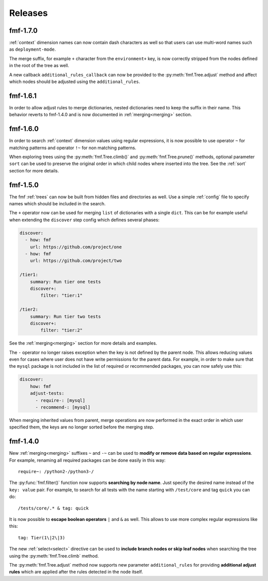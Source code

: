 .. _releases:

======================
    Releases
======================


fmf-1.7.0
~~~~~~~~~~~~~~~~~~~~~~~~~~~~~~~~~~~~~~~~~~~~~~~~~~~~~~~~~~~~~~~~~~

:ref:`context` dimension names can now contain dash characters as
well so that users can use multi-word names such as
``deployment-mode``.

The merge suffix, for example ``+`` character from the
``environment+`` key, is now correctly stripped from the nodes
defined in the root of the tree as well.

A new callback ``additional_rules_callback`` can now be provided
to the :py:meth:`fmf.Tree.adjust` method and affect which nodes
should be adjusted using the ``additional_rules``.


fmf-1.6.1
~~~~~~~~~~~~~~~~~~~~~~~~~~~~~~~~~~~~~~~~~~~~~~~~~~~~~~~~~~~~~~~~~~

In order to allow adjust rules to merge dictionaries, nested
dictionaries need to keep the suffix in their name. This behavior
reverts to fmf-1.4.0 and is now documented in :ref:`merging<merging>`
section.


fmf-1.6.0
~~~~~~~~~~~~~~~~~~~~~~~~~~~~~~~~~~~~~~~~~~~~~~~~~~~~~~~~~~~~~~~~~~

In order to search :ref:`context` dimension values using regular
expressions, it is now possible to use operator ``~`` for matching
patterns and operator ``!~`` for non matching patterns.

When exploring trees using the :py:meth:`fmf.Tree.climb()` and
:py:meth:`fmf.Tree.prune()` methods, optional parameter ``sort``
can be used to preserve the original order in which child nodes
where inserted into the tree. See the :ref:`sort` section for more
details.


fmf-1.5.0
~~~~~~~~~~~~~~~~~~~~~~~~~~~~~~~~~~~~~~~~~~~~~~~~~~~~~~~~~~~~~~~~~~

The fmf :ref:`trees` can now be built from hidden files and
directories as well. Use a simple :ref:`config` file to specify
names which should be included in the search.

The ``+`` operator now can be used for merging ``list`` of
dictionaries with a single ``dict``. This can be for example
useful when extending the ``discover`` step config which defines
several phases:

.. code-block:: yaml

    discover:
      - how: fmf
        url: https://github.com/project/one
      - how: fmf
        url: https://github.com/project/two

    /tier1:
        summary: Run tier one tests
        discover+:
            filter: "tier:1"

    /tier2:
        summary: Run tier two tests
        discover+:
            filter: "tier:2"

See the :ref:`merging<merging>` section for more details and
examples.

The ``-`` operator no longer raises exception when the key is not
defined by the parent node. This allows reducing values even for
cases where user does not have write permissions for the parent
data. For example, in order to make sure that the ``mysql``
package is not included in the list of required or recommended
packages, you can now safely use this:

.. code-block:: yaml

    discover:
        how: fmf
        adjust-tests:
          - require-: [mysql]
          - recommend-: [mysql]

When merging inherited values from parent, merge operations are
now performed in the exact order in which user specified them, the
keys are no longer sorted before the merging step.


fmf-1.4.0
~~~~~~~~~~~~~~~~~~~~~~~~~~~~~~~~~~~~~~~~~~~~~~~~~~~~~~~~~~~~~~~~~~

New :ref:`merging<merging>` suffixes ``~`` and ``-~`` can be used
to **modify or remove data based on regular expressions**. For
example, renaming all required packages can be done easily in this
way::

    require~: /python2-/python3-/

The :py:func:`fmf.filter()` function now supports **searching by
node name**. Just specify the desired name instead of the ``key:
value`` pair. For example, to search for all tests with the name
starting with ``/test/core`` and tag ``quick`` you can do::

    /tests/core/.* & tag: quick

It is now possible to **escape boolean operators** ``|`` and ``&``
as well. This allows to use more complex regular expressions like
this::

    tag: Tier(1\|2\|3)

The new :ref:`select<select>` directive can be used to **include
branch nodes or skip leaf nodes** when searching the tree using
the :py:meth:`fmf.Tree.climb` method.

The :py:meth:`fmf.Tree.adjust` method now supports new parameter
``additional_rules`` for providing **additional adjust rules**
which are applied after the rules detected in the node itself.
